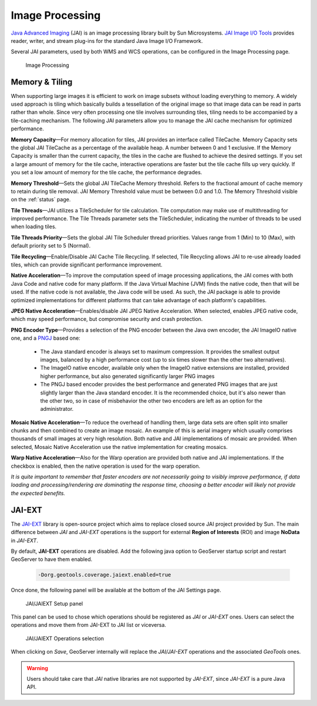 .. _JAI:

Image Processing
================
`Java Advanced Imaging <http://java.sun.com/javase/technologies/desktop/media/jai/>`_ (JAI) is an image processing library built by Sun Microsystems.
`JAI Image I/O Tools <https://jai-imageio.dev.java.net/>`_ provides reader, writer, and stream plug-ins for the standard Java Image I/O Framework.

Several JAI parameters, used by both WMS and WCS operations, can be configured in the Image Processing page. 

.. figure:: img/image_processing.png
   
   Image Processing
   
Memory & Tiling 
---------------

When supporting large images it is efficient to work on image subsets without loading everything to memory. A widely used approach is tiling which basically builds a tessellation of the original image so that image data can be read in parts rather than whole. Since very often processing one tile involves surrounding tiles, tiling needs to be accompanied by a tile-caching mechanism. The following JAI parameters allow you to manage the JAI cache mechanism for optimized performance.   

**Memory Capacity**—For memory allocation for tiles, JAI provides an interface called TileCache. Memory Capacity sets the global JAI TileCache as a percentage of the available heap. A number between 0 and 1 exclusive. If the Memory Capacity is smaller than the current capacity, the tiles in the cache are flushed to achieve the desired settings. If you set a large amount of memory for the tile cache, interactive operations are faster but the tile cache fills up very quickly. If you set a low amount of memory for the tile cache, the performance degrades.

**Memory Threshold**—Sets the global JAI TileCache Memory threshold. Refers to the fractional amount of cache memory to retain during tile removal. JAI Memory Threshold value must be between 0.0 and 1.0. The Memory Threshold visible on the :ref:`status` page. 

**Tile Threads**—JAI utilizes a TileScheduler for tile calculation. Tile computation may make use of multithreading for improved performance. The Tile Threads parameter sets the TileScheduler, indicating the number of threads to be used when loading tiles. 
 
**Tile Threads Priority**—Sets the global JAI Tile Scheduler thread priorities. Values range from 1 (Min) to 10 (Max), with default priority set to 5 (Normal).

**Tile Recycling**—Enable/Disable JAI Cache Tile Recycling. If selected, Tile Recycling allows JAI to re-use already loaded tiles, which can provide significant performance improvement. 

**Native Acceleration**—To improve the computation speed of image processing applications, the JAI comes with both Java Code and native code for many platform. If the Java Virtual Machine (JVM) finds the native code, then that will be used. If the native code is not available, the Java code will be used. As such, the JAI package is able to provide optimized implementations for different platforms that can take advantage of each platform's capabilities.    

**JPEG Native Acceleration**—Enables/disable JAI JPEG Native Acceleration. When selected, enables JPEG native code, which may speed performance, but compromise security and crash protection. 

**PNG Encoder Type**—Provides a selection of the PNG encoder between the Java own encoder, the JAI ImageIO native one, and a `PNGJ <https://code.google.com/p/pngj/>`_ based one:

  * The Java standard encoder is always set to maximum compression. It provides the smallest output images, balanced by a high performance cost (up to six times slower than the other two alternatives).
  * The ImageIO native encoder, available only when the ImageIO native extensions are installed, provided higher performance, but also generated significantly larger PNG images
  * The PNGJ based encoder provides the best performance and generated PNG images that are just slightly larger than the Java standard encoder. It is the recommended choice, but it's also newer than the other two, so in case of misbehavior the other two encoders are left as an option for the administrator. 

**Mosaic Native Acceleration**—To reduce the overhead of handling them, large data sets are often split into smaller chunks and then combined to create an image mosaic. An example of this is aerial imagery which usually comprises thousands of small images at very high resolution. Both native and JAI implementations of mosaic are provided. When selected, Mosaic Native Acceleration use the native implementation for creating mosaics. 

**Warp Native Acceleration**—Also for the Warp operation are provided both native and JAI implementations. If the checkbox is enabled, then the native operation is used for the warp operation.

*It is quite important to remember that faster encoders are not necessarily going to visibly improve performance, if data loading and processing/rendering are dominating the response time, choosing a better encoder will likely not provide the expected benefits.*

JAI-EXT  
-------

The `JAI-EXT <https://github.com/geosolutions-it/jai-ext>`_ library is open-source project which aims to replace closed source JAI project provided by Sun. The main difference between *JAI* and *JAI-EXT* operations is the support for external **Region of Interests** (ROI) and image **NoData** in *JAI-EXT*.

By default, **JAI-EXT** operations are disabled. Add the following java option to GeoServer startup script and restart GeoServer to have them enabled.

    .. code-block:: xml
	
	-Dorg.geotools.coverage.jaiext.enabled=true
   
Once done, the following panel will be available at the bottom of the JAI Settings page.

.. figure:: img/JAIEXT.png
   
   JAI/JAIEXT Setup panel

This panel can be used to chose which operations should be registered as *JAI* or *JAI-EXT* ones. Users can select the operations and move them from JAI-EXT to JAI list or viceversa. 


.. figure:: img/JAIEXTops.png
   
   JAI/JAIEXT Operations selection

When clicking on *Save*, GeoServer internally will replace the *JAI/JAI-EXT* operations and the associated *GeoTools* ones. 

.. warning:: Users should take care that *JAI* native libraries are not supported by *JAI-EXT*, since *JAI-EXT* is a pure Java API.

